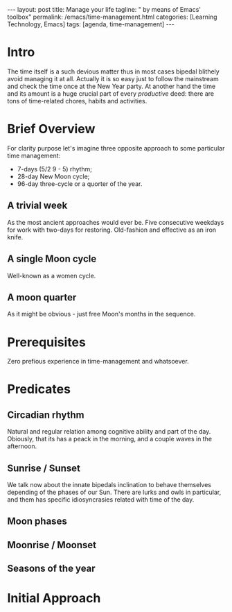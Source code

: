 #+BEGIN_EXPORT html
---
layout: post
title: Manage your life
tagline: " by means of Emacs' toolbox"
permalink: /emacs/time-management.html
categories: [Learning Technology, Emacs]
tags: [agenda, time-management]
---
#+END_EXPORT

#+STARTUP: showall
#+OPTIONS: tags:nil num:nil \n:nil @:t ::t |:t ^:{} _:{} *:t
#+TOC: headlines 2
#+PROPERTY:header-args :results output :exports both :eval no-export
* Intro 

  The time itself is a such devious matter thus in most cases bipedal
  blithely avoid managing it at all. Actually it is so easy just to
  follow the mainstream and check the time once at the New Year party.
  At another hand the time and its amount is a huge crucial part of
  every /productive/ deed: there are tons of time-related chores,
  habits and activities.

* Brief Overview

  For clarity purpose let's imagine three opposite approach to some
  particular time management:

  - 7-days (5/2  9 - 5) rhythm;
  - 28-day New Moon cycle;
  - 96-day three-cycle or a quorter of the year.
  
** A trivial week

   As the most ancient approaches would ever be. Five consecutive
   weekdays for work with two-days for restoring. Old-fashion and
   effective as an iron knife.

** A single Moon cycle

   Well-known as a women cycle.

** A moon quarter

   As it might be obvious - just free Moon's months in the sequence.


* Prerequisites

  Zero prefious experience in time-management and whatsoever.

* Predicates
** Circadian rhythm

   Natural and regular relation among cognitive ability and part of
   the day. Obiously, that its has a peack in the morning, and a
   couple waves in the afternoon.

** Sunrise */* Sunset

   We talk now about the innate bipedals inclination to behave
   themselves depending of the phases of our Sun. There are lurks and
   owls in particular, and them has specific idiosyncrasies related
   with time of the day.

** Moon phases

   
** Moonrise */* Moonset
** Seasons of the year


* Initial Approach
